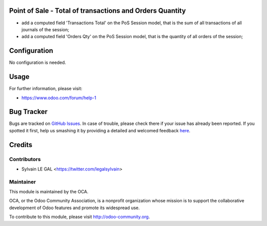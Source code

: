 .. image:: https://img.shields.io/badge/licence-AGPL--3-blue.svg
    :alt: License: AGPL-3

Point of Sale - Total of transactions and Orders Quantity
=========================================================

* add a computed field 'Transactions Total' on the PoS Session model,
  that is the sum of all transactions of all journals of the session;

* add a computed field 'Orders Qty' on the PoS Session model,
  that is the quantity of all orders of the session;


.. image:: /pos_session_summary/static/description/pos_session_list.png

Configuration
=============

No configuration is needed.

Usage
=====

For further information, please visit:

* https://www.odoo.com/forum/help-1

Bug Tracker
===========

Bugs are tracked on `GitHub Issues <https://github.com/OCA/pos/issues>`_.
In case of trouble, please check there if your issue has already been reported.
If you spotted it first, help us smashing it by providing a detailed and welcomed feedback
`here <https://github.com/OCA/{project_repo}/issues/new?body=module:%20pos_session_summary%0Aversion:%209.0%0A%0A**Steps%20to%20reproduce**%0A-%20...%0A%0A**Current%20behavior**%0A%0A**Expected%20behavior**>`_.


Credits
=======

Contributors
------------

* Sylvain LE GAL <https://twitter.com/legalsylvain>


Maintainer
----------

.. image:: https://odoo-community.org/logo.png
   :alt: Odoo Community Association
   :target: https://odoo-community.org

This module is maintained by the OCA.

OCA, or the Odoo Community Association, is a nonprofit organization whose
mission is to support the collaborative development of Odoo features and
promote its widespread use.

To contribute to this module, please visit http://odoo-community.org.

